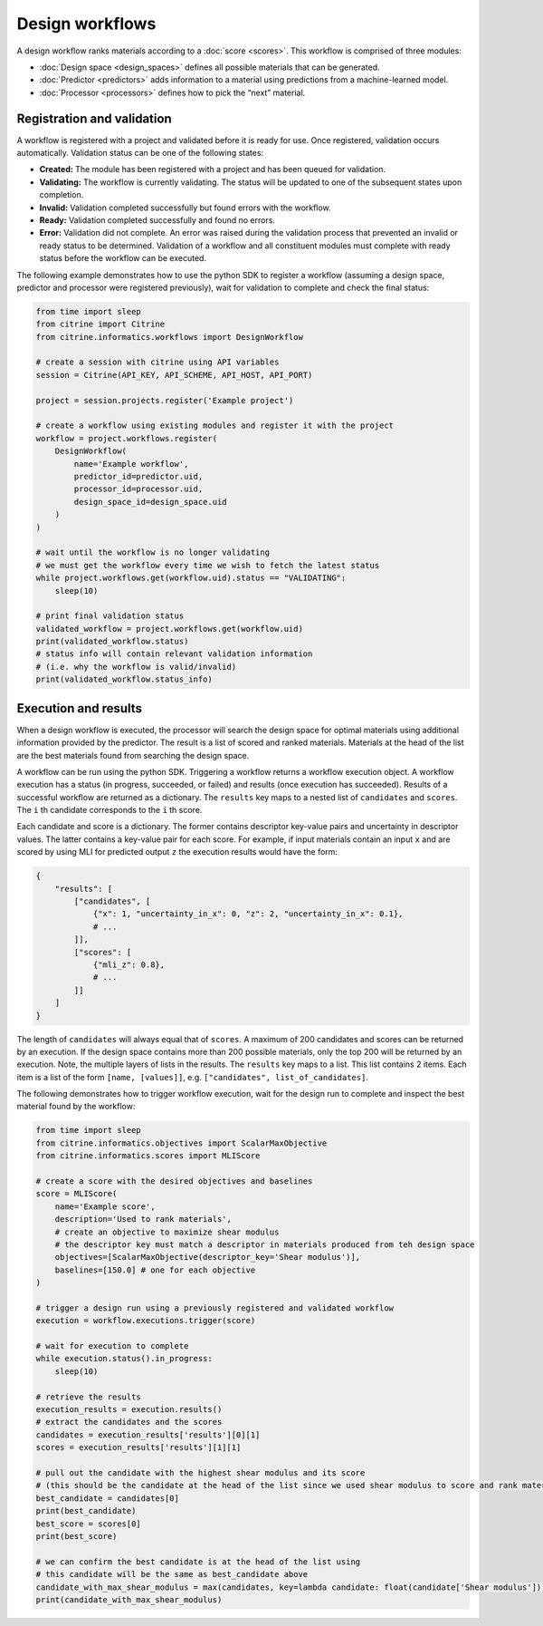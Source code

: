 Design workflows
================

A design workflow ranks materials according to a :doc:`score <scores>`.
This workflow is comprised of three modules:

-  :doc:`Design space <design_spaces>` defines all possible materials that can be generated.
-  :doc:`Predictor <predictors>` adds information to a material using predictions from a machine-learned model.
-  :doc:`Processor <processors>` defines how to pick the “next” material.

Registration and validation
---------------------------

A workflow is registered with a project and validated before it is ready for use.
Once registered, validation occurs automatically.
Validation status can be one of the following states:

-  **Created:** The module has been registered with a project and has been queued for validation.
-  **Validating:** The workflow is currently validating. The status will be updated to one of the subsequent states upon completion.
-  **Invalid:** Validation completed successfully but found errors with the workflow.
-  **Ready:** Validation completed successfully and found no errors.
-  **Error:** Validation did not complete.
   An error was raised during the validation process that prevented an invalid or ready status to be determined.
   Validation of a workflow and all constituent modules must complete with ready status before the workflow can be executed.

The following example demonstrates how to use the python SDK to register a workflow (assuming a design space, predictor and processor were registered previously), wait for validation to complete and check the final status:

.. code:: python

   from time import sleep
   from citrine import Citrine
   from citrine.informatics.workflows import DesignWorkflow

   # create a session with citrine using API variables
   session = Citrine(API_KEY, API_SCHEME, API_HOST, API_PORT)

   project = session.projects.register('Example project')

   # create a workflow using existing modules and register it with the project
   workflow = project.workflows.register(
       DesignWorkflow(
           name='Example workflow',
           predictor_id=predictor.uid,
           processor_id=processor.uid,
           design_space_id=design_space.uid
       )
   )

   # wait until the workflow is no longer validating
   # we must get the workflow every time we wish to fetch the latest status
   while project.workflows.get(workflow.uid).status == "VALIDATING":
       sleep(10)

   # print final validation status
   validated_workflow = project.workflows.get(workflow.uid)
   print(validated_workflow.status)
   # status info will contain relevant validation information
   # (i.e. why the workflow is valid/invalid)
   print(validated_workflow.status_info)

Execution and results
---------------------

When a design workflow is executed, the processor will search the design space for optimal materials using additional information provided by the predictor.
The result is a list of scored and ranked materials.
Materials at the head of the list are the best materials found from searching the design space.

A workflow can be run using the python SDK.
Triggering a workflow returns a workflow execution object.
A workflow execution has a status (in progress, succeeded, or failed) and results (once execution has succeeded).
Results of a successful workflow are returned as a dictionary.
The ``results`` key maps to a nested list of ``candidates`` and ``scores``.
The ``i`` th candidate corresponds to the ``i`` th score.

Each candidate and score is a dictionary.
The former contains descriptor key-value pairs and uncertainty in descriptor values.
The latter contains a key-value pair for each score.
For example, if input materials contain an input ``x`` and are scored by using MLI for predicted output ``z`` the execution results would have the form:

.. code:: python

   {
       "results": [
           ["candidates", [
               {"x": 1, "uncertainty_in_x": 0, "z": 2, "uncertainty_in_x": 0.1},
               # ...
           ]],
           ["scores": [
               {"mli_z": 0.8},
               # ...
           ]]
       ]
   }

The length of ``candidates`` will always equal that of ``scores``.
A maximum of 200 candidates and scores can be returned by an execution.
If the design space contains more than 200 possible materials, only the top 200 will be returned by an execution.
Note, the multiple layers of lists in the results.
The ``results`` key maps to a list. This list contains 2 items.
Each item is a list of the form ``[name, [values]]``, e.g. ``["candidates", list_of_candidates]``.

The following demonstrates how to trigger workflow execution, wait for the design run to complete and inspect the best material found by the workflow:

.. code:: python

   from time import sleep
   from citrine.informatics.objectives import ScalarMaxObjective
   from citrine.informatics.scores import MLIScore

   # create a score with the desired objectives and baselines
   score = MLIScore(
       name='Example score',
       description='Used to rank materials',
       # create an objective to maximize shear modulus
       # the descriptor key must match a descriptor in materials produced from teh design space
       objectives=[ScalarMaxObjective(descriptor_key='Shear modulus')],
       baselines=[150.0] # one for each objective
   )

   # trigger a design run using a previously registered and validated workflow
   execution = workflow.executions.trigger(score)

   # wait for execution to complete
   while execution.status().in_progress:
       sleep(10)

   # retrieve the results
   execution_results = execution.results()
   # extract the candidates and the scores
   candidates = execution_results['results'][0][1]
   scores = execution_results['results'][1][1]

   # pull out the candidate with the highest shear modulus and its score
   # (this should be the candidate at the head of the list since we used shear modulus to score and rank materials)
   best_candidate = candidates[0]
   print(best_candidate)
   best_score = scores[0]
   print(best_score)

   # we can confirm the best candidate is at the head of the list using
   # this candidate will be the same as best_candidate above
   candidate_with_max_shear_modulus = max(candidates, key=lambda candidate: float(candidate['Shear modulus']))
   print(candidate_with_max_shear_modulus)
